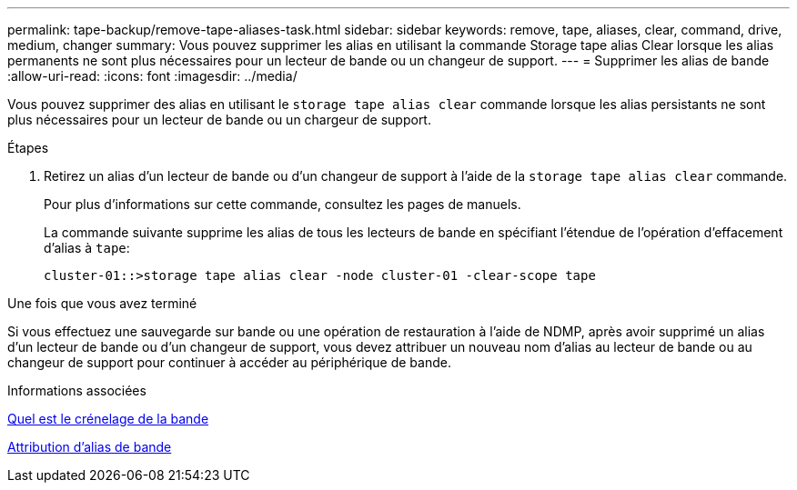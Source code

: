 ---
permalink: tape-backup/remove-tape-aliases-task.html 
sidebar: sidebar 
keywords: remove, tape, aliases, clear, command, drive, medium, changer 
summary: Vous pouvez supprimer les alias en utilisant la commande Storage tape alias Clear lorsque les alias permanents ne sont plus nécessaires pour un lecteur de bande ou un changeur de support. 
---
= Supprimer les alias de bande
:allow-uri-read: 
:icons: font
:imagesdir: ../media/


[role="lead"]
Vous pouvez supprimer des alias en utilisant le `storage tape alias clear` commande lorsque les alias persistants ne sont plus nécessaires pour un lecteur de bande ou un chargeur de support.

.Étapes
. Retirez un alias d'un lecteur de bande ou d'un changeur de support à l'aide de la `storage tape alias clear` commande.
+
Pour plus d'informations sur cette commande, consultez les pages de manuels.

+
La commande suivante supprime les alias de tous les lecteurs de bande en spécifiant l'étendue de l'opération d'effacement d'alias à `tape`:

+
[listing]
----
cluster-01::>storage tape alias clear -node cluster-01 -clear-scope tape
----


.Une fois que vous avez terminé
Si vous effectuez une sauvegarde sur bande ou une opération de restauration à l'aide de NDMP, après avoir supprimé un alias d'un lecteur de bande ou d'un changeur de support, vous devez attribuer un nouveau nom d'alias au lecteur de bande ou au changeur de support pour continuer à accéder au périphérique de bande.

.Informations associées
xref:assign-tape-aliases-concept.adoc[Quel est le crénelage de la bande]

xref:assign-tape-aliases-task.adoc[Attribution d'alias de bande]

